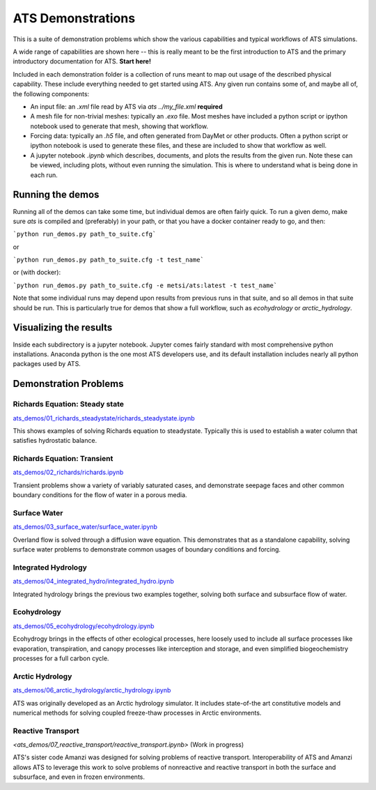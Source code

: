 ATS Demonstrations
==================

This is a suite of demonstration problems which show the various
capabilities and typical workflows of ATS simulations.

A wide range of capabilities are shown here -- this is really meant to
be the first introduction to ATS and the primary introductory
documentation for ATS.  **Start here!**

Included in each demonstration folder is a collection of runs meant to
map out usage of the described physical capability.  These include
everything needed to get started using ATS.  Any given run contains
some of, and maybe all of, the following components:

* An input file: an `.xml` file read by ATS via `ats
  ../my_file.xml` **required**

* A mesh file for non-trivial meshes: typically an `.exo` file.  Most
  meshes have included a python script or ipython notebook used to
  generate that mesh, showing that workflow.

* Forcing data: typically an `.h5` file, and often generated from
  DayMet or other products.  Often a python script or ipython notebook
  is used to generate these files, and these are included to show that
  workflow as well.

* A jupyter notebook `.ipynb` which describes, documents, and plots
  the results from the given run.  Note these can be viewed, including
  plots, without even running the simulation.  This is where to
  understand what is being done in each run.

Running the demos
---------------------

Running all of the demos can take some time, but individual demos are
often fairly quick.  To run a given demo, make sure `ats` is compiled
and (preferably) in your path, or that you have a docker container ready to go, and then:

```python run_demos.py path_to_suite.cfg```

or

```python run_demos.py path_to_suite.cfg -t test_name```

or (with docker):

```python run_demos.py path_to_suite.cfg -e metsi/ats:latest -t test_name```

Note that some individual runs may depend upon results from previous
runs in that suite, and so all demos in that suite should be run.
This is particularly true for demos that show a full workflow, such as
`ecohydrology` or `arctic_hydrology`.


Visualizing the results
------------------------

Inside each subdirectory is a jupyter notebook.  Jupyter comes fairly
standard with most comprehensive python installations.  Anaconda
python is the one most ATS developers use, and its default
installation includes nearly all python packages used by ATS.


Demonstration Problems
----------------------

.. inclusion-marker


Richards Equation: Steady state
>>>>>>>>>>>>>>>>>>>>>>>>>>>>>>>


`<ats_demos/01_richards_steadystate/richards_steadystate.ipynb>`_

This shows examples of solving Richards equation to steadystate.
Typically this is used to establish a water column that satisfies
hydrostatic balance.


Richards Equation: Transient
>>>>>>>>>>>>>>>>>>>>>>>>>>>>

`<ats_demos/02_richards/richards.ipynb>`_

Transient problems show a variety of variably saturated cases, and
demonstrate seepage faces and other common boundary conditions for the
flow of water in a porous media.


Surface Water
>>>>>>>>>>>>>

`<ats_demos/03_surface_water/surface_water.ipynb>`_

Overland flow is solved through a diffusion wave equation.  This
demonstrates that as a standalone capability, solving surface water
problems to demonstrate common usages of boundary conditions and
forcing.


Integrated Hydrology
>>>>>>>>>>>>>>>>>>>>

`<ats_demos/04_integrated_hydro/integrated_hydro.ipynb>`_

Integrated hydrology brings the previous two examples together,
solving both surface and subsurface flow of water.


Ecohydrology
>>>>>>>>>>>>

`<ats_demos/05_ecohydrology/ecohydrology.ipynb>`_

Ecohydrogy brings in the effects of other ecological processes, here
loosely used to include all surface processes like evaporation,
transpiration, and canopy processes like interception and storage, and
even simplified biogeochemistry processes for a full carbon cycle.


Arctic Hydrology
>>>>>>>>>>>>>>>>

`<ats_demos/06_arctic_hydrology/arctic_hydrology.ipynb>`_

ATS was originally developed as an Arctic hydrology simulator.  It
includes state-of-the art constitutive models and numerical methods
for solving coupled freeze-thaw processes in Arctic environments.


Reactive Transport
>>>>>>>>>>>>>>>>>>

`<ats_demos/07_reactive_transport/reactive_transport.ipynb>` (Work in progress)

ATS's sister code Amanzi was designed for solving problems of reactive
transport.  Interoperability of ATS and Amanzi allows ATS to leverage
this work to solve problems of nonreactive and reactive transport in
both the surface and subsurface, and even in frozen environments.
